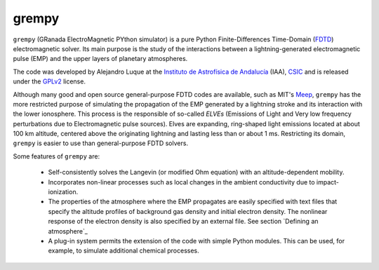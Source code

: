 grempy
======

``grempy`` (GRanada ElectroMagnetic PYthon simulator) is a pure Python Finite-Differences Time-Domain (`FDTD <http://en.wikipedia.org/wiki/Finite-difference_time-domain_method>`_) electromagnetic solver.  Its main purpose is the study of the interactions between a lightning-generated electromagnetic pulse (EMP) and the upper layers of planetary atmospheres.

The code was developed by Alejandro Luque at the 
`Instituto de Astrofísica de Andalucía <http://www.iaa.es>`_ (IAA), `CSIC <http://www.csic.es>`_ and is released under the `GPLv2 <http://www.gnu.org/licenses/gpl-2.0.html>`_ license.  

Although many good and open source general-purpose FDTD codes are available, 
such as MIT's `Meep <http://ab-initio.mit.edu/wiki/index.php/Meep>`_,
``grempy`` has the more restricted purpose of simulating the propagation of the EMP generated by a lightning stroke and its interaction with the lower ionosphere.  This process is the responsible of so-called *ELVEs* (Emissions of Light and Very low frequency perturbations due to Electromagnetic pulse sources).
Elves are expanding, ring-shaped light emissions located at about 100 km altitude, centered above the originating lightning and lasting less than or about 1 ms.
Restricting its domain, ``grempy`` is easier to use than general-purpose FDTD solvers.

Some features of ``grempy`` are:

  * Self-consistently solves the Langevin (or modified Ohm equation) with an 
    altitude-dependent mobility.
  * Incorporates non-linear processes such as local changes in the ambient 
    conductivity due to impact-ionization.
  * The properties of the atmosphere where the EMP propagates are easily 
    specified with text files that specify the altitude profiles of 
    background gas density and initial electron density.  The nonlinear 
    response of the electron density is also specified by an external file.
    See section `Defining an atmosphere`_
  * A plug-in system permits the extension of the code with simple Python 
    modules.  This can be used, for example, to simulate additional chemical 
    processes.
